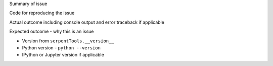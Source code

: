 Summary of issue

Code for reproducing the issue

Actual outcome including console output and error traceback if applicable

Expected outcome - why this is an issue

* Version  from ``serpentTools.__version__``

* Python version - ``python --version``

* IPython or Jupyter version if applicable
